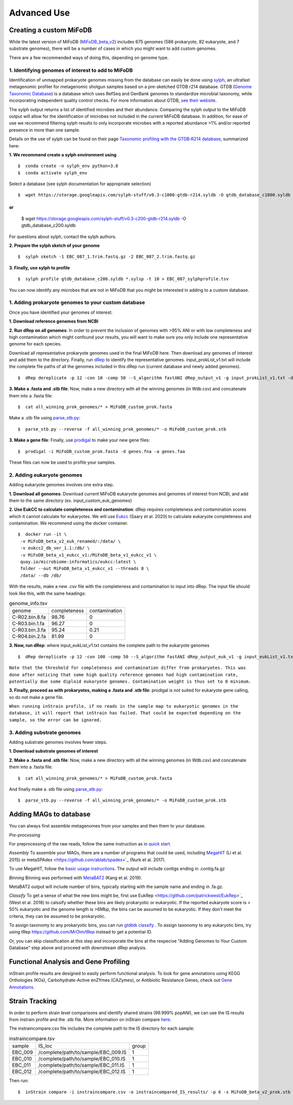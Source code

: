Advanced Use
============

Creating a custom MiFoDB
------------------------------
While the latest version of MiFoDB (`MiFoDB_beta_v2 <https://docs.google.com/spreadsheets/d/1PHRlb9YwKiwpVk8ChozBZbFYCA-VL3EXJTIPI-TI04A/edit?usp=sharing>`_)  includes 675 genomes (586 prokaryote, 82 eukaryote, and 7 substrate genomes), there will be a number of cases in which you might want to add custom genomes. 

There are a few recommended ways of doing this, depending on genome type. 

1. Identifying genomes of interest to add to MiFoDB
++++++++++++++++++++++++++++++++++++++++++++++++++++++
Identification of unmapped prokaryote genomes missing from the database can easily be done using `sylph <https://github.com/bluenote-1577/sylph>`_, an ultrafast metagenomic profiler for metagenomic shotgun samples based on a pre-sketched GTDB r214 database. GTDB (`Genome Taxonomic Database <https://gtdb.ecogenomic.org/>`_) is a database which uses RefSeq and GenBank genomes to standardize microbial taxonomy, while incorporating independent quality control checks. For more information about GTDB, `see their website <https://gtdb.ecogenomic.org/about>`_. 

The sylph output returns a list of identified microbes and their abundance. Comparing the sylph output to the MiFoDB output will allow for the identification of microbes not included in the current MiFoDB database. In addition, for ease of use we recommend filtering sylph results to only incorporate microbes with a reported abundance >1% and/or reported presence in more than one sample.

Details on the use of sylph can be found on their page `Taxonomic profiling with the GTDB‐R214 database <https://github.com/bluenote-1577/sylph/wiki/Taxonomic-profiling-with-the-GTDB%E2%80%90R214-database>`_, summarized here:

**1. We recommend create a sylph environment using** 
::

  $  conda create -n sylph_env python=3.8
  $  conda activate sylph_env

Select a database (see sylph documentation for appropriate selection)
::
 $  wget https://storage.googleapis.com/sylph-stuff/v0.3-c1000-gtdb-r214.syldb -O gtdb_database_c1000.syldb
or
::
 $  wget https://storage.googleapis.com/sylph-stuff/v0.3-c200-gtdb-r214.syldb -O gtdb_database_c200.syldb

For questions about sylph, contact the sylph authors. 

**2. Prepare the sylph sketch of your genome**
::
 $  sylph sketch -1 EBC_087_1.trim.fastq.gz -2 EBC_087_2.trim.fastq.gz

**3. Finally, use sylph to profile**
::
 $  sylph profile gtdb_database_c200.syldb *.sylsp -t 10 > EBC_087_sylphprofile.tsv

You can now identify any microbes that are not in MiFoDB that you might be interested in adding to a custom database.

1. Adding prokaryote genomes to your custom database
++++++++++++++++++++++++++++++++++++++++++++++++++++++

Once you have identified your genomes of interest:

**1. Download reference genomes from NCBI**

**2. Run dRep on all genomes**: In order to prevent the inclusion of genomes with >95% ANI or with low completeness and high contamination which might confound your results, you will want to make sure you only include one representative genome for each species. 

Download all representative prokaryote genomes used in the final MiFoDB here. Then download any genomes of interest and add them to the directory. Finally, run `dRep <https://drep.readthedocs.io/en/latest/installation.html>`_ to identify the representative genomes. input_prokList_v1.txt will include the complete file paths of all the genomes included in this dRep run (current database and newly added genomes).
::
 $  dRep dereplicate -p 12 -con 10 -comp 50 --S_algorithm fastANI dRep_output_v1 -g input_prokList_v1.txt -d

**3. Make a .fasta and .stb file**: Now, make a new directory with all the winning genomes (in Wdb.csv) and concatenate them into a .fasta file:
::
 $  cat all_winning_prok_genomes/* > MiFoDB_custom_prok.fasta

Make a .stb file using `parse_stb.py <https://instrain.readthedocs.io/en/master/user_manual.html>`_:
::
 $  parse_stb.py --reverse -f all_winning_prok_genomes/* -o MiFoDB_custom_prok.stb

**3. Make a gene file**: Finally, use `prodigal <https://github.com/hyattpd/Prodigal/wiki/installation>`_ to make your new gene files:
::
 $  prodigal -i MiFoDB_custom_prok.fasta -d genes.fna -a genes.faa

These files can now be used to profile your samples.

2. Adding eukaryote genomes
++++++++++++++++++++++++++++++++++++++++++++++++++++++
Adding eukaryote genomes involves one extra step.

**1. Download all genomes**: Download current MiFoDB eukaryote genomes and genomes of interest from NCBI, and add them to the same directory (ex. input_custom_euk_genomes) 

**2. Use EukCC to calculate completeness and contamination**: dRep requires completeness and contamination scores which it cannot calculate for eukaryotes. We will use `Eukcc <https://eukcc.readthedocs.io/en/latest/index.html>`_ (Saary et al. 2020) to calculate eukaryote completeness and contamination. We recommend using the docker container.
::
 $  docker run -it \
  -v MiFoDB_beta_v2_euk_renamed/:/data/ \
  -v eukcc2_db_ver_1.1:/db/ \
  -v MiFoDB_beta_v1_eukcc_v1:/MiFoDB_beta_v1_eukcc_v1 \
  quay.io/microbiome-informatics/eukcc:latest \
  folder --out MiFoDB_beta_v1_eukcc_v1 --threads 8 \
  /data/ --db /db/

With the results, make a new .csv file with the completeness and contamination to input into dRep. The input file should look like this, with the same headings:

.. csv-table:: genome_info.tsv

  genome,completeness,contamination
  C-R02.bin.8.fa,98.76,0
  C-R03.bin.1.fa,96.27,0
  C-R03.bin.3.fa,95.24,0.21
  C-R04.bin.2.fa,81.99,0

**3. Now, run dRep**: where input_eukList_v1.txt contains the complete path to the eukaryote genomes
::
 $  dRep dereplicate -p 12 -con 100 -comp 50 --S_algorithm fastANI dRep_output_euk_v1 -g input_eukList_v1.txt -d --genomeInfo genome_info.csv --contamination_weight 0

``Note that the threshold for completeness and contamination differ from prokaryotes. This was done after noticing that some high quality reference genomes had high contamination rate, potentially due some diploid eukaryote genomes. Contamination weight is thus set to 0 minimum.``

**3. Finally, proceed as with prokaryotes, making a .fasta and .stb file**: prodigal is not suited for eukaryote gene calling, so do not make a gene file. 

``When running inStrain profile, if no reads in the sample map to eukaryotic genomes in the database, it will report that inStrain has failed. That could be expected depending on the sample, so the error can be ignored.``

3. Adding substrate genomes
++++++++++++++++++++++++++++++++++++++++++++++++++++++
Adding substrate genomes involves fewer steps. 

**1. Download substrate genomes of interest** 

**2. Make a .fasta and .stb file**: Now, make a new directory with all the winning genomes (in Wdb.csv) and concatenate them into a .fasta file:
::
 $  cat all_winning_prok_genomes/* > MiFoDB_custom_prok.fasta

And finally make a .stb file using `parse_stb.py <https://instrain.readthedocs.io/en/master/user_manual.html>`_:
::
 $  parse_stb.py --reverse -f all_winning_prok_genomes/* -o MiFoDB_custom_prok.stb

Adding MAGs to database
------------------------------
You can always first assemble metagenomes from your samples and then them to your database.

*Pre-processing*

For preprocessing of the raw reads, follow the same instruction as in `quick start <https://mifodb.readthedocs.io/en/latest/quick_start.html#pre-processing>`_.

*Assembly*
To assemble your MAGs, there are a number of programs that could be used, including `MegaHIT <https://github.com/voutcn/megahit>`_ (Li et al. 2015) or metaSPAdes <https://github.com/ablab/spades>`_ (Nurk et al. 2017).

To use MegaHIT, follow the `basic usage instructions <https://github.com/voutcn/megahit?tab=readme-ov-file#basic-usage>`_.
The output will include contigs ending in .contig.fa.gz

*Binning*
Binning was performed with `MetaBAT2 <https://bitbucket.org/berkeleylab/metabat/src>`_ (Kang et al. 2019).

MetaBAT2 output will include number of bins, typically starting with the sample name and ending in .fa.gz.

*Classify*
To get a sense of what the new bins might be, first use EukRep <https://github.com/patrickwest/EukRep>`_ (West et al. 2018) to calssify whether these bins are likely prokaryotic or eukaryotic. If the reported eukaryote score is > 50% eukaryotic and the genome length is >6Mbp, the bins can be assumed to be eukaryotic. If they don't meet the criteria, they can be assumed to be prokaryotic. 

To assign taxonomy to any prokaryotic bins, you can run  `gtdbtk classify <https://ecogenomics.github.io/GTDBTk/commands/classify.html>`_ . To assign taxonomy to any eukaryotic bins, try using tRep `<https://github.com/MrOlm/tRep>`_ instead to get a potential ID.

Or, you can skip classification at this step and incorporate the bins at the respecive "Adding Genomes to Your Custom Database" step above and proceed with downstream dRep analysis. 

Functional Analysis and Gene Profiling
------------------------------
inStrain profile results are designed to easily perform functional analysis. To look for gene annotations using KEGG Orthologies (KOs), Carbohydrate-Active enZYmes (CAZymes), or Antibiotic Resistance Genes, check out `Gene Annotations <https://github.com/MrOlm/inStrain/blob/master/docs/user_manual.rst#gene-annotation>`_.

Strain Tracking
------------------------------
In order to perform strain level comparisons and identify shared strains (99.999% popANI), we can use the IS results from instrain profile and the .stb file. More information on inStrain compare  `here <https://instrain.readthedocs.io/en/master/tutorial.html#compare>`_. 

The instraincompare.csv file includes the complete path to the IS directory for each sample:

.. csv-table:: instraincompare.tsv

   sample,IS_loc,group
   EBC_009,/complete/path/to/sample/EBC_009.IS,1
   EBC_010,/complete/path/to/sample/EBC_010.IS,1
   EBC_011,/complete/path/to/sample/EBC_011.IS,1
   EBC_012,/complete/path/to/sample/EBC_012.IS,1

Then run:
::
 $  inStrain compare -i instraincompare.csv -o instraincompared_IS_results/ -p 6 -s MiFoDB_beta_v2_prok.stb

